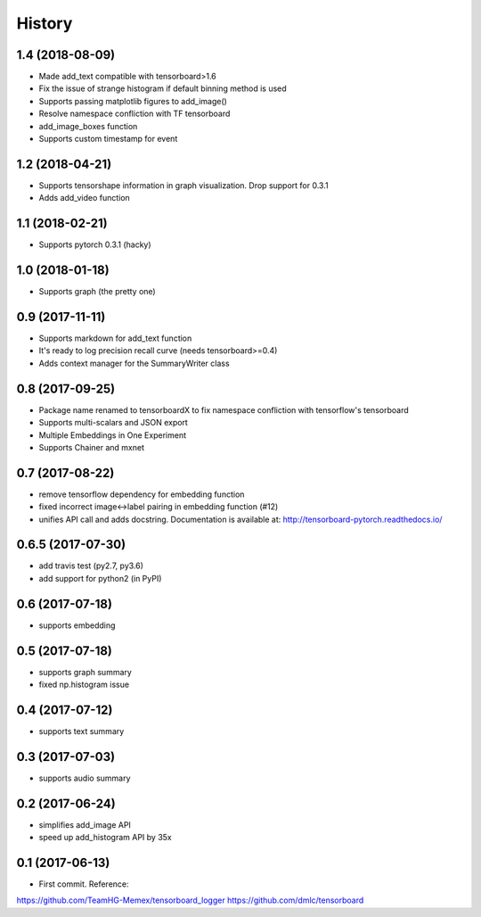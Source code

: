 History
=======
1.4 (2018-08-09)
-----------------
* Made add_text compatible with tensorboard>1.6
* Fix the issue of strange histogram if default binning method is used
* Supports passing matplotlib figures to add_image()
* Resolve namespace confliction with TF tensorboard
* add_image_boxes function
* Supports custom timestamp for event

1.2 (2018-04-21)
-----------------
* Supports tensorshape information in graph visualization. Drop support for 0.3.1
* Adds add_video function

1.1 (2018-02-21)
-----------------
* Supports pytorch 0.3.1 (hacky)

1.0 (2018-01-18)
-----------------
* Supports graph (the pretty one)

0.9 (2017-11-11)
-----------------
* Supports markdown for add_text function
* It's ready to log precision recall curve (needs tensorboard>=0.4)
* Adds context manager for the SummaryWriter class

0.8 (2017-09-25)
-----------------
* Package name renamed to tensorboardX to fix namespace confliction with tensorflow's tensorboard
* Supports multi-scalars and JSON export
* Multiple Embeddings in One Experiment 
* Supports Chainer and mxnet

0.7 (2017-08-22)
-----------------
* remove tensorflow dependency for embedding function
* fixed incorrect image<->label pairing in embedding function (#12)
* unifies API call and adds docstring. Documentation is available at: http://tensorboard-pytorch.readthedocs.io/

0.6.5 (2017-07-30)
-----------------
* add travis test (py2.7, py3.6)
* add support for python2 (in PyPI)

0.6 (2017-07-18)
-----------------
* supports embedding

0.5 (2017-07-18)
-----------------
* supports graph summary
* fixed np.histogram issue

0.4 (2017-07-12)
-----------------
* supports text summary

0.3 (2017-07-03)
-----------------
* supports audio summary

0.2 (2017-06-24)
-----------------
* simplifies add_image API
* speed up add_histogram API by 35x


0.1 (2017-06-13)
------------------
* First commit. Reference:
https://github.com/TeamHG-Memex/tensorboard_logger
https://github.com/dmlc/tensorboard
